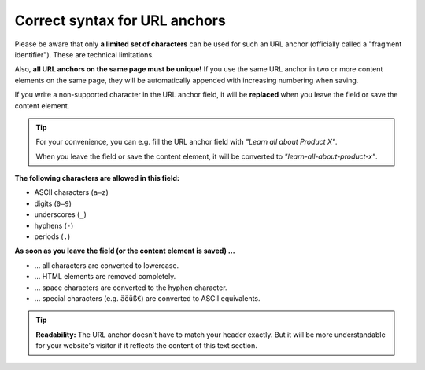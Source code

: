 ﻿.. include:: ../../Includes.txt


.. _editors-fragment-syntax:

==============================
Correct syntax for URL anchors
==============================

Please be aware that only **a limited set of characters** can be used for
such an URL anchor (officially called a "fragment identifier").
These are technical limitations.

Also, **all URL anchors on the same page must be unique!** If you use the
same URL anchor in two or more content elements on the same page, they will
be automatically appended with increasing numbering when saving.

If you write a non-supported character in the URL anchor field, it will be
**replaced** when you leave the field or save the content element.

.. tip::

   For your convenience, you can e.g. fill the URL anchor field with
   *"Learn all about Product X"*.

   When you leave the field or save the content element, it will be converted to
   *"learn-all-about-product-x"*.

**The following characters are allowed in this field:**

- ASCII characters (``a–z``)
- digits (``0–9``)
- underscores (``_``)
- hyphens (``-``)
- periods (``.``)

**As soon as you leave the field (or the content element is saved) …**

- … all characters are converted to lowercase.
- … HTML elements are removed completely.
- … space characters are converted to the hyphen character.
- … special characters (e.g. ``äöüß€``) are converted to ASCII equivalents.

.. tip::

   **Readability:** The URL anchor doesn't have to match your header exactly.
   But it will be more understandable for your website's visitor if it
   reflects the content of this text section.
